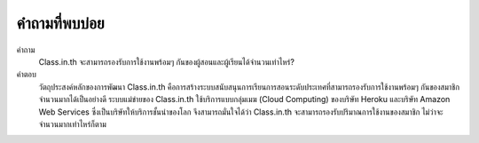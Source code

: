 =============
คำถามที่พบบ่อย
=============

คำถาม
  Class.in.th จะสามารถรองรับการใช้งานพร้อมๆ กันของผู้สอนและผู้เรียนได้จำนวนเท่าไหร่?
  
คำตอบ
  วัตถุประสงค์หลักของการพัฒนา Class.in.th คือการสร้างระบบสนับสนุนการเรียนการสอนระดับประเทศที่สามารถรองรับการใช้งานพร้อมๆ กันของสมาชิกจำนวนมากได้เป็นอย่างดี ระบบแม่ข่ายของ Class.in.th ใช้บริการแบบกลุ่มเมฆ (Cloud Computing) ของบริษัท Heroku และบริษัท Amazon Web Services ซึ่งเป็นบริษัทให้บริการชั้นนำของโลก จึงสามารถมั่นใจได้ว่า Class.in.th จะสามารถรองรับปริมาณการใช้งานของสมาชิก ไม่ว่าจะจำนวนมากเท่าไหร่ก็ตาม